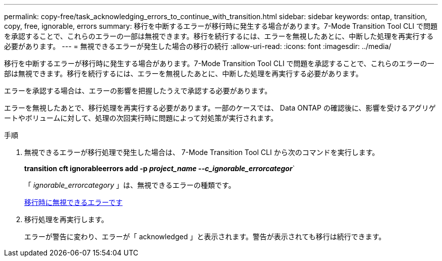 ---
permalink: copy-free/task_acknowledging_errors_to_continue_with_transition.html 
sidebar: sidebar 
keywords: ontap, transition, copy, free, ignorable, errors 
summary: 移行を中断するエラーが移行時に発生する場合があります。7-Mode Transition Tool CLI で問題を承認することで、これらのエラーの一部は無視できます。移行を続行するには、エラーを無視したあとに、中断した処理を再実行する必要があります。 
---
= 無視できるエラーが発生した場合の移行の続行
:allow-uri-read: 
:icons: font
:imagesdir: ../media/


[role="lead"]
移行を中断するエラーが移行時に発生する場合があります。7-Mode Transition Tool CLI で問題を承認することで、これらのエラーの一部は無視できます。移行を続行するには、エラーを無視したあとに、中断した処理を再実行する必要があります。

エラーを承認する場合は、エラーの影響を把握したうえで承認する必要があります。

エラーを無視したあとで、移行処理を再実行する必要があります。一部のケースでは、 Data ONTAP の確認後に、影響を受けるアグリゲートやボリュームに対して、処理の次回実行時に問題によって対処策が実行されます。

.手順
. 無視できるエラーが移行処理で発生した場合は、 7-Mode Transition Tool CLI から次のコマンドを実行します。
+
*transition cft ignorableerrors add -p _project_name --c_ignorable_errorcategor_*`

+
「 _ignorable_errorcategory_ 」は、無視できるエラーの種類です。

+
xref:reference_ignorable_errors_during_transition.adoc[移行時に無視できるエラーです]

. 移行処理を再実行します。
+
エラーが警告に変わり、エラーが「 acknowledged 」と表示されます。警告が表示されても移行は続行できます。


